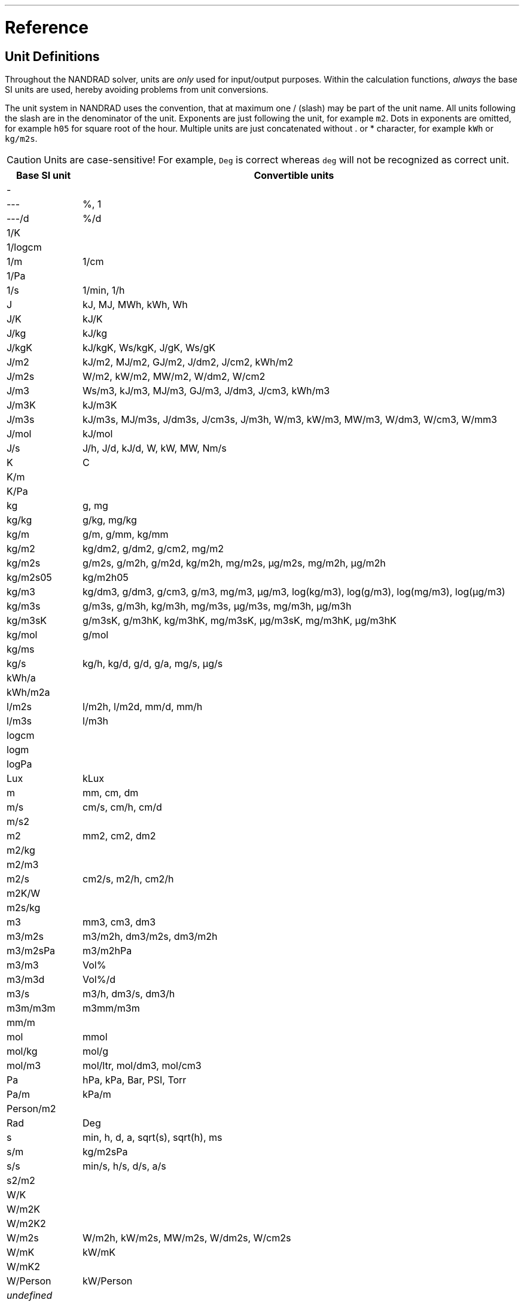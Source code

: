 ---

# Reference

[[units]]
## Unit Definitions

Throughout the NANDRAD solver, units are _only_ used for input/output purposes. Within the calculation functions, _always_ the base SI units are used, hereby avoiding problems from unit conversions.

The unit system in NANDRAD uses the convention, that at maximum one / (slash) may be part of the unit name. All units following the slash are in the denominator of the unit. Exponents are just following the unit, for example `m2`. Dots in exponents are omitted, for example `h05` for square root of the hour. Multiple units are just concatenated without . or * character, for example `kWh` or `kg/m2s`.

[CAUTION]
====
Units are case-sensitive! For example, `Deg` is correct whereas `deg` will not be recognized as correct unit.
====

[width="100%",options="header", cols="15%,85%"]
|====================
| Base SI unit | Convertible units
| - | 
| --- | %, 1
| ---/d | %/d
| 1/K | 
| 1/logcm | 
| 1/m | 1/cm
| 1/Pa | 
| 1/s | 1/min, 1/h
| J | kJ, MJ, MWh, kWh, Wh
| J/K | kJ/K
| J/kg | kJ/kg
| J/kgK | kJ/kgK, Ws/kgK, J/gK, Ws/gK
| J/m2 | kJ/m2, MJ/m2, GJ/m2, J/dm2, J/cm2, kWh/m2
| J/m2s | W/m2, kW/m2, MW/m2, W/dm2, W/cm2
| J/m3 | Ws/m3, kJ/m3, MJ/m3, GJ/m3, J/dm3, J/cm3, kWh/m3
| J/m3K | kJ/m3K
| J/m3s | kJ/m3s, MJ/m3s, J/dm3s, J/cm3s, J/m3h, W/m3, kW/m3, MW/m3, W/dm3, W/cm3, W/mm3
| J/mol | kJ/mol
| J/s | J/h, J/d, kJ/d, W, kW, MW, Nm/s
| K | C
| K/m | 
| K/Pa | 
| kg | g, mg
| kg/kg | g/kg, mg/kg
| kg/m | g/m, g/mm, kg/mm
| kg/m2 | kg/dm2, g/dm2, g/cm2, mg/m2
| kg/m2s | g/m2s, g/m2h, g/m2d, kg/m2h, mg/m2s, µg/m2s, mg/m2h, µg/m2h
| kg/m2s05 | kg/m2h05
| kg/m3 | kg/dm3, g/dm3, g/cm3, g/m3, mg/m3, µg/m3, log(kg/m3), log(g/m3), log(mg/m3), log(µg/m3)
| kg/m3s | g/m3s, g/m3h, kg/m3h, mg/m3s, µg/m3s, mg/m3h, µg/m3h
| kg/m3sK | g/m3sK, g/m3hK, kg/m3hK, mg/m3sK, µg/m3sK, mg/m3hK, µg/m3hK
| kg/mol | g/mol
| kg/ms | 
| kg/s | kg/h, kg/d, g/d, g/a, mg/s, µg/s
| kWh/a | 
| kWh/m2a | 
| l/m2s | l/m2h, l/m2d, mm/d, mm/h
| l/m3s | l/m3h
| logcm | 
| logm | 
| logPa | 
| Lux | kLux
| m | mm, cm, dm
| m/s | cm/s, cm/h, cm/d
| m/s2 | 
| m2 | mm2, cm2, dm2
| m2/kg | 
| m2/m3 | 
| m2/s | cm2/s, m2/h, cm2/h
| m2K/W | 
| m2s/kg | 
| m3 | mm3, cm3, dm3
| m3/m2s | m3/m2h, dm3/m2s, dm3/m2h
| m3/m2sPa | m3/m2hPa
| m3/m3 | Vol%
| m3/m3d | Vol%/d
| m3/s | m3/h, dm3/s, dm3/h
| m3m/m3m | m3mm/m3m
| mm/m | 
| mol | mmol
| mol/kg | mol/g
| mol/m3 | mol/ltr, mol/dm3, mol/cm3
| Pa | hPa, kPa, Bar, PSI, Torr
| Pa/m | kPa/m
| Person/m2 | 
| Rad | Deg
| s | min, h, d, a, sqrt(s), sqrt(h), ms
| s/m | kg/m2sPa
| s/s | min/s, h/s, d/s, a/s
| s2/m2 | 
| W/K | 
| W/m2K | 
| W/m2K2 | 
| W/m2s | W/m2h, kW/m2s, MW/m2s, W/dm2s, W/cm2s
| W/mK | kW/mK
| W/mK2 | 
| W/Person | kW/Person
| _undefined_ | 
|====================

[IMPORTANT]
====
The unit `undefined` means _not initialized_ (internally) and must not be used in input files.
====

[[quantities]]
## Quantity References

The following list of quantities is an overview of all available results that can be requested as outputs. Which outputs are actually available  depends on the project and will be printed into the file `var/output_reference_list.txt` (see discussion in section <<outputs>>).

Some of the quantities are vector-valued quantities, marked with a suffix `(id,xxx)` or `(index,xxx)`. To access these values, you need to specify the id/index in your output definition (see explanation and examples in section <<outputs>>).

[width="100%",options="header", cols="15%,15%,5%,55%"]
|====================
|Reference/object type|Quantity|Unit|Description
|ConstructionInstance|FluxHeatConductionA|W|Heat conduction flux across interface A (into construction).
|ConstructionInstance|FluxHeatConductionB|W|Heat conduction flux across interface B (into construction).
|ConstructionInstance|LayerTemperature(index,xxx)|C|Mean layer temperature for requested quanties.
|ConstructionInstance|SurfaceTemperatureA|C|Surface temperature at interface A.
|ConstructionInstance|SurfaceTemperatureB|C|Surface temperature at interface B.
|Location|AirPressure          |Pa|Air pressure.
|Location|Albedo               |---|Albedo value of the surrounding [0..1].
|Location|AzimuthAngle         |Deg|Solar azimuth (0 - north).
|Location|CO2Concentration     |---|Ambient CO2 concentration.
|Location|CO2Density           |kg/m3|Ambient CO2 density.
|Location|DeclinationAngle     |Deg|Solar declination (0 - north).
|Location|ElevationAngle       |Deg|Solar elevation (0 - at horizont, 90 - directly above).
|Location|LWSkyRadiation       |W/m2|Long wave sky radiation.
|Location|Latitude             |Deg|Latitude.
|Location|Longitude            |Deg|Longitude.
|Location|MoistureDensity      |kg/m3|Ambient moisture density.
|Location|RelativeHumidity     |%|Relative humidity.
|Location|SWRadDiffuseHorizontal|W/m2|Diffuse short-wave radiation flux density on horizontal surface.
|Location|SWRadDirectNormal    |W/m2|Direct short-wave radiation flux density in normal direction.
|Location|Temperature          |C|Outside temperature.
|Location|VaporPressure        |Pa|Ambient vapor pressure.
|Location|WindDirection        |Deg|Wind direction (0 - north).
|Location|WindVelocity         |m/s|Wind velocity.
|Model|InfiltrationHeatFlux(id,xxx)|W|Infiltration/natural ventilation heat flux
|Model|InfiltrationRate(id,xxx)  |1/h|Natural ventilation/infiltration air change rate
|Zone|AirTemperature           |C|Room air temperature.
|Zone|CompleteThermalLoad      |W|Sum of all thermal fluxes into the room and energy sources.
|Zone|ConstructionHeatConductionLoad|W|Sum of heat conduction fluxes from construction surfaces into the room.
|Zone|InfiltrationHeatLoad     |W|Infiltration/natural ventilation heat flux into the room.
|====================
